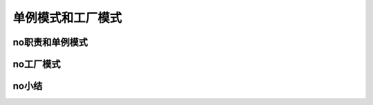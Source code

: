 单例模式和工厂模式
===================

no职责和单例模式 
------------------------

no工厂模式
-------------------

no小结
--------
